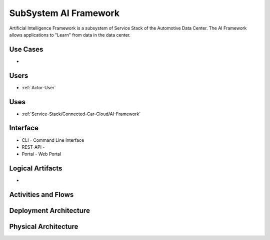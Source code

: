.. _SubSystem-AI-Framework:

SubSystem AI Framework
======================

Artificial Intelligence Framework is a subsystem of Service Stack of the Automotive Data Center.
The AI Framework allows applications to "Learn" from data in the data center.


Use Cases
---------

*

.. image:: UseCases.png

Users
-----

* :ref:`Actor-User`

.. image:: UserInteraction.png

Uses
----

* :ref:`Service-Stack/Connected-Car-Cloud/AI-Framework`

Interface
---------

* CLI - Command Line Interface
* REST-API -
* Portal - Web Portal

Logical Artifacts
-----------------

*

.. image:: Logical.png

Activities and Flows
--------------------

.. image::  Process.png

Deployment Architecture
-----------------------

.. image:: Deployment.png

Physical Architecture
---------------------

.. image:: Physical.png

